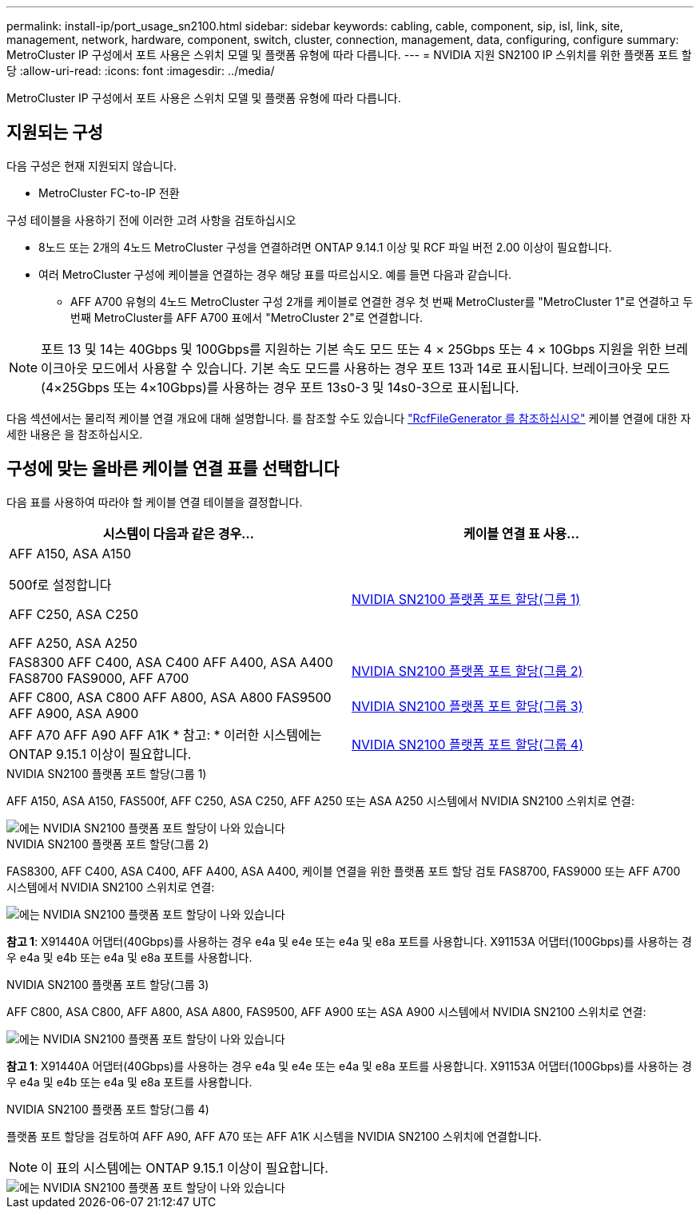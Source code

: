 ---
permalink: install-ip/port_usage_sn2100.html 
sidebar: sidebar 
keywords: cabling, cable, component, sip, isl, link, site, management, network, hardware, component, switch, cluster, connection, management, data, configuring, configure 
summary: MetroCluster IP 구성에서 포트 사용은 스위치 모델 및 플랫폼 유형에 따라 다릅니다. 
---
= NVIDIA 지원 SN2100 IP 스위치를 위한 플랫폼 포트 할당
:allow-uri-read: 
:icons: font
:imagesdir: ../media/


[role="lead"]
MetroCluster IP 구성에서 포트 사용은 스위치 모델 및 플랫폼 유형에 따라 다릅니다.



== 지원되는 구성

다음 구성은 현재 지원되지 않습니다.

* MetroCluster FC-to-IP 전환


.구성 테이블을 사용하기 전에 이러한 고려 사항을 검토하십시오
* 8노드 또는 2개의 4노드 MetroCluster 구성을 연결하려면 ONTAP 9.14.1 이상 및 RCF 파일 버전 2.00 이상이 필요합니다.
* 여러 MetroCluster 구성에 케이블을 연결하는 경우 해당 표를 따르십시오. 예를 들면 다음과 같습니다.
+
** AFF A700 유형의 4노드 MetroCluster 구성 2개를 케이블로 연결한 경우 첫 번째 MetroCluster를 "MetroCluster 1"로 연결하고 두 번째 MetroCluster를 AFF A700 표에서 "MetroCluster 2"로 연결합니다.





NOTE: 포트 13 및 14는 40Gbps 및 100Gbps를 지원하는 기본 속도 모드 또는 4 × 25Gbps 또는 4 × 10Gbps 지원을 위한 브레이크아웃 모드에서 사용할 수 있습니다. 기본 속도 모드를 사용하는 경우 포트 13과 14로 표시됩니다. 브레이크아웃 모드(4×25Gbps 또는 4×10Gbps)를 사용하는 경우 포트 13s0-3 및 14s0-3으로 표시됩니다.

다음 섹션에서는 물리적 케이블 연결 개요에 대해 설명합니다. 를 참조할 수도 있습니다 https://mysupport.netapp.com/site/tools/tool-eula/rcffilegenerator["RcfFileGenerator 를 참조하십시오"] 케이블 연결에 대한 자세한 내용은 을 참조하십시오.



== 구성에 맞는 올바른 케이블 연결 표를 선택합니다

다음 표를 사용하여 따라야 할 케이블 연결 테이블을 결정합니다.

[cols="2*"]
|===
| 시스템이 다음과 같은 경우... | 케이블 연결 표 사용... 


 a| 
AFF A150, ASA A150

500f로 설정합니다

AFF C250, ASA C250

AFF A250, ASA A250
| <<table_1_nvidia_sn2100,NVIDIA SN2100 플랫폼 포트 할당(그룹 1)>> 


| FAS8300 AFF C400, ASA C400 AFF A400, ASA A400 FAS8700 FAS9000, AFF A700 | <<table_2_nvidia_sn2100,NVIDIA SN2100 플랫폼 포트 할당(그룹 2)>> 


| AFF C800, ASA C800 AFF A800, ASA A800 FAS9500 AFF A900, ASA A900 | <<table_3_nvidia_sn2100,NVIDIA SN2100 플랫폼 포트 할당(그룹 3)>> 


| AFF A70 AFF A90 AFF A1K * 참고: * 이러한 시스템에는 ONTAP 9.15.1 이상이 필요합니다. | <<table_4_nvidia_sn2100,NVIDIA SN2100 플랫폼 포트 할당(그룹 4)>> 
|===
.NVIDIA SN2100 플랫폼 포트 할당(그룹 1)
AFF A150, ASA A150, FAS500f, AFF C250, ASA C250, AFF A250 또는 ASA A250 시스템에서 NVIDIA SN2100 스위치로 연결:

[#table_1_nvidia_sn2100]
image::../media/mcc-ip-cabling-aff-asa-a150-fas500f-a25-c250-MSN2100.png[에는 NVIDIA SN2100 플랫폼 포트 할당이 나와 있습니다]

.NVIDIA SN2100 플랫폼 포트 할당(그룹 2)
FAS8300, AFF C400, ASA C400, AFF A400, ASA A400, 케이블 연결을 위한 플랫폼 포트 할당 검토 FAS8700, FAS9000 또는 AFF A700 시스템에서 NVIDIA SN2100 스위치로 연결:

image::../media/mcc_ip_cabling_aff_asa_c400_a400_fas8700_fas9000_MSN2100.png[에는 NVIDIA SN2100 플랫폼 포트 할당이 나와 있습니다]

*참고 1*: X91440A 어댑터(40Gbps)를 사용하는 경우 e4a 및 e4e 또는 e4a 및 e8a 포트를 사용합니다. X91153A 어댑터(100Gbps)를 사용하는 경우 e4a 및 e4b 또는 e4a 및 e8a 포트를 사용합니다.

.NVIDIA SN2100 플랫폼 포트 할당(그룹 3)
AFF C800, ASA C800, AFF A800, ASA A800, FAS9500, AFF A900 또는 ASA A900 시스템에서 NVIDIA SN2100 스위치로 연결:

image::../media/mcc_ip_cabling_fas8300_aff_asa_a800_a900_fas9500_MSN2100.png[에는 NVIDIA SN2100 플랫폼 포트 할당이 나와 있습니다]

*참고 1*: X91440A 어댑터(40Gbps)를 사용하는 경우 e4a 및 e4e 또는 e4a 및 e8a 포트를 사용합니다. X91153A 어댑터(100Gbps)를 사용하는 경우 e4a 및 e4b 또는 e4a 및 e8a 포트를 사용합니다.

.NVIDIA SN2100 플랫폼 포트 할당(그룹 4)
플랫폼 포트 할당을 검토하여 AFF A90, AFF A70 또는 AFF A1K 시스템을 NVIDIA SN2100 스위치에 연결합니다.


NOTE: 이 표의 시스템에는 ONTAP 9.15.1 이상이 필요합니다.

image::../media/mcc_ip_cabling_fas8300_aff_a90_a70_a1k_MSN2100.png[에는 NVIDIA SN2100 플랫폼 포트 할당이 나와 있습니다]
